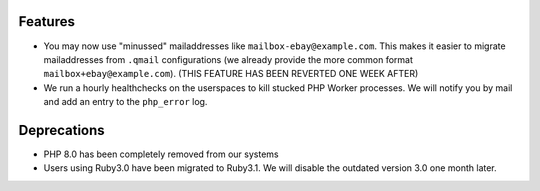 Features
--------
* You may now use "minussed" mailaddresses like ``mailbox-ebay@example.com``. This makes it easier to migrate mailaddresses from ``.qmail`` configurations (we already provide the more common format ``mailbox+ebay@example.com``). (THIS FEATURE HAS BEEN REVERTED ONE WEEK AFTER)
* We run a hourly healthchecks on the userspaces to kill stucked PHP Worker processes. We will notify you by mail and add an entry to the ``php_error`` log.

Deprecations
------------
* PHP 8.0 has been completely removed from our systems
* Users using Ruby3.0 have been migrated to Ruby3.1. We will disable the outdated version 3.0 one month later.
